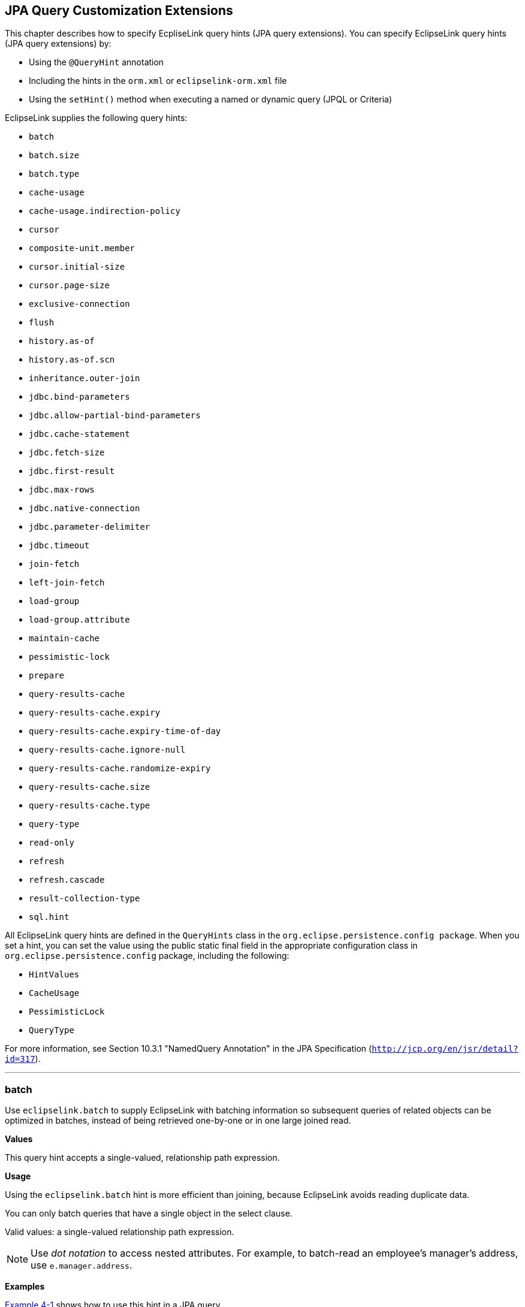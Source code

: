 ///////////////////////////////////////////////////////////////////////////////

    Copyright (c) 2022 Oracle and/or its affiliates. All rights reserved.

    This program and the accompanying materials are made available under the
    terms of the Eclipse Public License v. 2.0, which is available at
    http://www.eclipse.org/legal/epl-2.0.

    This Source Code may also be made available under the following Secondary
    Licenses when the conditions for such availability set forth in the
    Eclipse Public License v. 2.0 are satisfied: GNU General Public License,
    version 2 with the GNU Classpath Exception, which is available at
    https://www.gnu.org/software/classpath/license.html.

    SPDX-License-Identifier: EPL-2.0 OR GPL-2.0 WITH Classpath-exception-2.0

///////////////////////////////////////////////////////////////////////////////

:description: EclipseLink
:keywords: eclipselink, java, jpa, persistence, query, hint, customization

== JPA Query Customization Extensions

[[TLJPA54068]]

This chapter describes how to specify EcpliseLink query hints (JPA query
extensions). You can specify EclipseLink query hints (JPA query
extensions) by:

* Using the `@QueryHint` annotation
* Including the hints in the `orm.xml` or `eclipselink-orm.xml` file
* Using the `setHint()` method when executing a named or dynamic query
(JPQL or Criteria)

EclipseLink supplies the following query hints:

* `batch`
* `batch.size`
* `batch.type`
* `cache-usage`
* `cache-usage.indirection-policy`
* `cursor`
* `composite-unit.member`
* `cursor.initial-size`
* `cursor.page-size`
* `exclusive-connection`
* `flush`
* `history.as-of`
* `history.as-of.scn`
* `inheritance.outer-join`
* `jdbc.bind-parameters`
* `jdbc.allow-partial-bind-parameters`
* `jdbc.cache-statement`
* `jdbc.fetch-size`
* `jdbc.first-result`
* `jdbc.max-rows`
* `jdbc.native-connection`
* `jdbc.parameter-delimiter`
* `jdbc.timeout`
* `join-fetch`
* `left-join-fetch`
* `load-group`
* `load-group.attribute`
* `maintain-cache`
* `pessimistic-lock`
* `prepare`
* `query-results-cache`
* `query-results-cache.expiry`
* `query-results-cache.expiry-time-of-day`
* `query-results-cache.ignore-null`
* `query-results-cache.randomize-expiry`
* `query-results-cache.size`
* `query-results-cache.type`
* `query-type`
* `read-only`
* `refresh`
* `refresh.cascade`
* `result-collection-type`
* `sql.hint`

All EclipseLink query hints are defined in the `QueryHints` class in the
`org.eclipse.persistence.config package`. When you set a hint, you can
set the value using the public static final field in the appropriate
configuration class in `org.eclipse.persistence.config` package,
including the following:

* `HintValues`
* `CacheUsage`
* `PessimisticLock`
* `QueryType`

For more information, see Section 10.3.1 "NamedQuery Annotation" in the
JPA Specification (`http://jcp.org/en/jsr/detail?id=317`).

[[batch]][[TLJPA635]]

'''''

=== batch

Use `eclipselink.batch` to supply EclipseLink with batching information
so subsequent queries of related objects can be optimized in batches,
instead of being retrieved one-by-one or in one large joined read.

[[sthref534]]

*Values*

This query hint accepts a single-valued, relationship path expression.

[[sthref535]]

*Usage*

Using the `eclipselink.batch` hint is more efficient than joining,
because EclipseLink avoids reading duplicate data.

You can only batch queries that have a single object in the select
clause.

Valid values: a single-valued relationship path expression.

NOTE: Use _dot notation_ to access nested attributes. For example, to
batch-read an employee's manager's address, use `e.manager.address`.


[[sthref536]]

*Examples*

link:#CBHCBIJB[Example 4-1] shows how to use this hint in a JPA query.

[[CBHCBIJB]][[TLJPA636]]

*_Example 4-1 Using batch in a JPA Query_*

[source,oac_no_warn]
----
import org.eclipse.persistence.config.HintValues;
import org.eclipse.persistence.config.QueryHints;
query.setHint("eclipselink.batch", "e.address");
----

link:#CBHJEGBF[Example 4-2] shows how to use this hint with the
`@QueryHint` annotation.

[[CBHJEGBF]][[TLJPA637]]

*_Example 4-2 Using batch in a @QueryHint Annotation_*

[source,oac_no_warn]
----
import org.eclipse.persistence.config.HintValues;
import org.eclipse.persistence.config.QueryHints;
@QueryHint(name=QueryHints.BATCH, value="e.address");
----

[[sthref537]]

*See Also*

For more information, see:

* "EclipseLink" JPA Query Hints
`http://wiki.eclipse.org/EclipseLink/UserGuide/JPA/Basic_JPA_Development/Querying/Query_Hints`
* link:#fetch["join-fetch"]
* link:#BABHCJIH["batch.size"]
* link:#BABFGHAA["batch.type"]
* "Querying" in _Solutions Guide for EclispeLink_

[[BABHCJIH]][[TLJPA723]]

'''''

=== batch.size

Use `eclipselink.batch.size` to configure the batch size when using
`batch.type` set to `IN`.

[[sthref538]]

*Values*

link:#BABEJGHF[Table 4-1] describes this persistence property's values.

[[TLJPA724]][[sthref539]][[BABEJGHF]]

*_Table 4-1 Valid Values for batch.size_*

|============================================================
|*Value* |*Description*
|Size a|
The number of keys in each `IN` clause

Default: *256* or the query's `pageSize` (for cursor queries)

|============================================================

[[sthref540]]

*Examples*

link:#BABHIGJA[Example 4-3] shows how to use this hint in a JPA query.

[[BABHIGJA]][[TLJPA54028]]

*_Example 4-3 Using batch.size in a JPA Query_*

[source,oac_no_warn]
----
import org.eclipse.persistence.config.HintValues;
import org.eclipse.persistence.config.QueryHints;
query.setHint("eclipselink.BATCH_SIZE", "3");
----

link:#BABIHJJH[Example 4-4] shows how to use this hint with the
`@QueryHint` annotation.

[[BABIHJJH]][[TLJPA54029]]

*_Example 4-4 Using batch.size in a @QueryHint Annotation_*

[source,oac_no_warn]
----
import org.eclipse.persistence.config.HintValues;
import org.eclipse.persistence.config.QueryHints;
@QueryHint(name=QueryHints.BATCH_SIZE, value="3");
----

[[sthref541]]

*See Also*

For more information, see:

* link:#batch["batch"]

[[BABFGHAA]][[TLJPA727]]

'''''

=== batch.type

Use `eclipselink.batch.type` to specify the type of batch fetching the
query should use for any batch-fetched relationships.

[[sthref542]]

*Values*

link:#CBAEHJEE[Table 4-2] describes this query hint's values.

[[TLJPA728]][[sthref543]][[CBAEHJEE]]

*_Table 4-2 Valid Values for batch.type_*

|=======================================================================
|*Value* |*Description*
|`JOIN` |(Default) The original query's selection criteria is joined
with the batch query.

|`EXISTS` |Uses an SQL `EXISTS` and a sub-select in the batch query
instead of a join.

|`IN` |Uses an SQL `IN` clause in the batch query passing in the source
object IDs.
|=======================================================================

[[sthref544]]

*Examples*

link:#BABGBHFC[Example 4-5] shows how to use this hint in a JPA query.

[[BABGBHFC]][[TLJPA54030]]

*_Example 4-5 Using batch.type in a JPA Query_*

[source,oac_no_warn]
----
import org.eclipse.persistence.config.HintValues;
import org.eclipse.persistence.config.QueryHints;
query.setHint("eclipselink.BATCH_TYPE", "EXISTS");
----

link:#BABFGECF[Example 4-6] shows how to use this hint with the
`@QueryHint` annotation.

[[BABFGECF]][[TLJPA54031]]

*_Example 4-6 Using batch.type in a @QueryHint Annotation_*

[source,oac_no_warn]
----
import org.eclipse.persistence.config.HintValues;
import org.eclipse.persistence.config.QueryHints;
@QueryHint(name=QueryHints.BATCH_TYPE, value="EXISTS");
----

[[sthref545]]

*See Also*

For more information, see:

* link:#batch["batch"]
* xref:{relativedir}/annotations_ref.adoc#CHDCCIDA["@BatchFetch"]

[[cacheusage]][[TLJPA638]]

'''''

=== cache-usage

Use `eclipselink.cache-usage` to specify how the query should interact
with the EclipseLink cache.

[[sthref546]]

*Values*

link:#BABEIJAE[Table 4-3] describes this query hint's valid values.

[[TLJPA639]][[sthref547]][[BABEIJAE]]

*_Table 4-3 Valid Values for org.eclipse.persistence.config.CacheUsage_*

|=======================================================================
|*Value* |*Description*
|`DoNotCheckCache` |Always go to the database.

|`CheckCacheByExactPrimaryKey` |If a read-object query contains an
expression where the primary key is the only comparison, you can obtain
a cache hit if you process the expression against the object in memory

|`CheckCacheByPrimaryKey` |If a read-object query contains an expression
that compares at least the primary key, you can obtain a cache hit if
you process the expression against the objects in memory.

|`CheckCacheThenDatabase` |You can configure any read-object query to
check the cache completely before you resort to accessing the database.

|`CheckCacheOnly` |You can configure any read-all query to check only
the parent session cache (shared cache) and return the result from it
without accessing the database.

|`ConformResultsInUnitOfWork` |You can configure any read-object or
read-all query within the context of a unit of work to conform the
results with the changes to the object made within that unit of work.
This includes new objects, deleted objects and changed objects.

|`UseEntityDefault` a|
(Default) Use the cache configuration as specified by the EclipseLink
descriptor API for this entity.

*Note*: The entity default value is to not check the cache
(`DoNotCheckCache`). The query will access the database and synchronize
with the cache. Unless refresh has been set on the query, the cached
objects will be returned without being refreshed from the database.
EclipseLink does not support the cache usage for native queries or
queries that have complex result sets such as returning data or multiple
objects.

|=======================================================================

[[sthref548]]

*Usage*

EclipseLink JPA uses a shared cache assessed across the entire
persistence unit. After completing an operation in a particular
persistence context, EclipseLink merges the results into the shared
cache, so that other persistence contexts can use the results
_regardless of whether the entity manager and persistence context are
created in Java SE or Jakarta EE_.

Any entity persisted or removed using the entity manager will always
consistently maintained with the cache.

[[sthref549]]

*Examples*

link:#BABCBJAH[Example 4-7] shows how to use this hint in a JPA query.

[[BABCBJAH]][[TLJPA640]]

*_Example 4-7 Using cache-usage in a JPA Query_*

[source,oac_no_warn]
----
import org.eclipse.persistence.config.CacheUsage;
import org.eclipse.persistence.config.QueryHints;
query.setHint(QueryHints.CACHE_USAGE, CacheUsage.CheckCacheOnly);
----

link:#BABBFCGD[Example 4-8] shows how to use this hint with the
`@QueryHint` annotation.

[[BABBFCGD]][[TLJPA641]]

*_Example 4-8 Using cache-usage in a @QueryHint Annotation_*

[source,oac_no_warn]
----
import org.eclipse.persistence.config.CacheUsage;
import org.eclipse.persistence.config.TargetDatabase;
@QueryHint(name=QueryHints.CACHE_USAGE, value=CacheUsage.CheckCacheOnly);
----

[[sthref550]]

*See Also*

For more information, see:

* "EclipseLink Caches" in _Understanding EclipseLink_
* "Querying" in _Solutions Guide for EclispeLink_
* "Enhancing Performance" in _Solutions Guide for EclispeLink_
* link:#BABDBIDI["cache-usage.indirection-policy"]

[[BABDBIDI]][[TLJPA731]]

'''''

=== cache-usage.indirection-policy

Use `eclipselink.cache-usage.indirection-policy` (with
link:#cacheusage[cache-usage]) to configure in-memory querying and
conforming's treatment of uninstantiated indirection/lazy relationships.

[[sthref551]]

*Values*

link:#CBAHAACF[Table 4-4] describes this query hint's values.

[[TLJPA732]][[sthref552]][[CBAHAACF]]

*_Table 4-4 Valid Values for cache-usage.indirection-policy_*

|=======================================================================
|*Value* |*Description*
|`Conform` |If conforming encounters an uninstantiated indirection/lazy
object, it is assumed to conform.

|`Exception` |(Default) If conforming encounters an uninstantiated
indirection/lazy object an exception is thrown.

|`NotConform` |If conforming encounters an uninstantiated
indirection/lazy object it is assumed to not conform.

|`Trigger` |If conforming encounters an uninstantiated indirection/lazy
object it is triggered.
|=======================================================================

[[sthref553]]

*Usage*

This hint applies only when the query traverses a `join` across a lazy
relationship.

[[sthref554]]

*Examples*

link:#CHDGHCAF[Example 4-9] shows how to use this hint in a JPA query.

[[CHDGHCAF]][[TLJPA733]]

*_Example 4-9 Using cache-usage.indirection-policy in a JPA Query_*

[source,oac_no_warn]
----
query.setHint(QueryHints.INDIRECTION_POLICY, CacheUsageIndirectionPolicy.Trigger); 
----

link:#CHDEFCID[Example 4-10] shows how to use this hint with the
`@QueryHint` annotation.

[[CHDEFCID]][[TLJPA734]]

*_Example 4-10 Using cache-usage.indirection-policy in a @QueryHint
Annotation_*

[source,oac_no_warn]
----
@QueryHint(name=QueryHints.INDIRECTION_POLICY, value=CacheUsageIndirectionPolicy.Trigger) 
----

[[sthref555]]

*See Also*

For more information, see:

* "EclipseLink" JPA Query Hints
`http://wiki.eclipse.org/EclipseLink/UserGuide/JPA/Basic_JPA_Development/Querying/Query_Hints`
* "EclipseLink Caches" in _Understanding EclipseLink_
* "Querying" in _Solutions Guide for EclispeLink_
* link:#cacheusage["cache-usage"]

[[BABBGFJA]][[TLJPA735]]

'''''

=== cursor

Use `eclipselink.cursor` to configure the query to return a
`CursoredStream`.

[[sthref556]]

*Values*

link:#BABDGGBI[Table 4-5] describes this persistence property's values.

[[TLJPA736]][[sthref557]][[BABDGGBI]]

*_Table 4-5 Valid Values for cursor_*

|======================
|*Value* |*Description*
|`true` | +
|`false` |(Default)
|======================

[[sthref558]]

*Usage*

A _Cursor_ is a stream of the JDBC `ResultSet`. Cursors are useful for
large results sets, or when you only need the few results of a query.

A cursor implements `Enumeration`, when the each `next()` will fetch the
next from the JDBC `ResultSet`, and builds the resulting Object or
value. A Cursor requires, and will keep, a live JDBC connection. You
must use `close()` to free the Cursor's resources.

You can access a Cursor from a JPA Query through `getSingleResult()`, or
from `JpaQuery` using `getResultCursor()`.

TIP: You can use `MAX_ROWS` and `FIRST_RESULT` instead of a Cursor to obtain
a page of results.

[[sthref559]]

*Examples*

link:#BABHFHEG[Example 4-11] shows how to use this hint in a JPA query.

[[BABHFHEG]][[TLJPA54032]]

*_Example 4-11 Using cursor in a JPA Query_*

[source,oac_no_warn]
----
import org.eclipse.persistence.config.HintValues;
import org.eclipse.persistence.config.QueryHints;
query.setHint("eclipselink.cursor", "TRUE");
----

link:#BABFADCA[Example 4-12] shows how to use this hint with the
`@QueryHint` annotation.

[[BABFADCA]][[TLJPA54033]]

*_Example 4-12 Using cursor in a @QueryHint Annotation_*

[source,oac_no_warn]
----
import org.eclipse.persistence.config.HintValues;
import org.eclipse.persistence.config.QueryHints;
@QueryHint(name=QueryHints.CURSOR, value="TRUE");
----

[[sthref560]]

*See Also*

For more information, see:

* link:#CHDJJCHG["cursor.initial-size"]
* link:#CACIGJGE["cursor.page-size"]

[[CHDDFIDC]][[TLJPA54134]]

'''''

=== composite-unit.member

The ecliplselink.composite-unit.member query hint specifies the name of
the composite member persistence unit on which you want to execute the
query. You must use it on a native query executed on a composite
persistence unit.

[[sthref561]]

*Values*

link:#CHDIAHAB[Table 4-6] describes this persistence property's values.

[[TLJPA54135]][[sthref562]][[CHDIAHAB]]

*_Table 4-6 Valid Values for composite-unit.member_*

|==================================================
|*Value* |*Description*
|value |The name of the composite persistence unit.
|==================================================

[[sthref563]]

*Examples*

link:#CHDEJEAE[Example 4-13] shows how to use this hint in a JPA query.

[[CHDEJEAE]][[TLJPA54136]]

*_Example 4-13 Using composite-unit.member in a JPA query_*

[source,oac_no_warn]
----
import org.eclipse.persistence.config.QueryHints;
query.setHint("eclipselink.composite-unit.member", "mypersistentunit");
----

link:#CHDDJEAA[Example 4-14] shows how to use this hint with the
`@QueryHint` annotation.

[[CHDDJEAA]][[TLJPA54137]]

*_Example 4-14 Using composite-unit.member in an @QueryHint annotation_*

[source,oac_no_warn]
----
import org.eclipse.persistence.config.QueryHints;
@QueryHint(name=QueryHints.COMPOSITE_UNIT_MEMBER, 
value="mypersistentunit");
----

[[CHDJJCHG]][[TLJPA739]]

'''''

=== cursor.initial-size

Use `eclipselink.cursor.initial-size` to configure the query to return a
CursoredStream with the specified initial size.

[[sthref564]]

*Values*

link:#CHDBDJEA[Table 4-7] describes this query hint's values.

[[TLJPA740]][[sthref565]][[CHDBDJEA]]

*_Table 4-7 Valid Values for cursor.initial-size_*

|=======================================================================
|*Value* |*Description*
|`Integer` or `Strings` that can be parsed to `int` values |The initial
number of objects that are prebuilt for the stream before a `next()` is
called
|=======================================================================

[[sthref566]]

*Examples*

link:#CHDIIBJH[Example 4-15] shows how to use this hint in a JPA query.

[[CHDIIBJH]][[TLJPA741]]

*_Example 4-15 Using cursor.initial-size in a JPA Query_*

[source,oac_no_warn]
----
import org.eclipse.persistence.config.HintValues;
import org.eclipse.persistence.config.QueryHints;
query.setHint("eclipselink.cursor_initial_size", "10");
----

link:#CHDIHGDI[Example 4-16] shows how to use this hint with the
`@QueryHint` annotation.

[[CHDIHGDI]][[TLJPA742]]

*_Example 4-16 Using cursor.initial-size in a @QueryHint Annotation_*

[source,oac_no_warn]
----
import org.eclipse.persistence.config.HintValues;
import org.eclipse.persistence.config.QueryHints;
@QueryHint(name=QueryHints.CURSOR_INITIAL_SIZE, value="10");
----

[[sthref567]]

*See Also*

For more information, see:

* link:#BABBGFJA["cursor"]

[[CACIGJGE]][[TLJPA54069]]

'''''

=== cursor.page-size

Use `eclipselink.cursor.page-size` to configure the query to return a
`CursoredStream` with the specified page size.

[[sthref568]]

*Values*

link:#BABEBBJJ[Table 4-8] describes this query hint's values.

[[TLJPA54070]][[sthref569]][[BABEBBJJ]]

*_Table 4-8 Valid Values for cursor.page-size_*

|=======================================================================
|*Value* |*Description*
|`Integer` or `Strings` that can be parsed to `int` values |The number
of objects that are fetched from the stream on a `next()` call, if the
buffer of objects is empty
|=======================================================================

[[sthref570]]

*Examples*

link:#CHDIAFBG[Example 4-17] shows how to use this hint in a JPA query.

[[CHDIAFBG]][[TLJPA54071]]

*_Example 4-17 Using cursor.page-size in a JPA Query_*

[source,oac_no_warn]
----
import org.eclipse.persistence.config.HintValues;
import org.eclipse.persistence.config.QueryHints;
query.setHint("eclipselink.CURSOR_PAGE_SIZE", "10");
----

link:#CHDIACBG[Example 4-18] shows how to use this hint with the
`@QueryHint` annotation.

[[CHDIACBG]][[TLJPA54072]]

*_Example 4-18 Using cursor.page-size in a @QueryHint Annotation_*

[source,oac_no_warn]
----
import org.eclipse.persistence.config.HintValues;
import org.eclipse.persistence.config.QueryHints;
@QueryHint(name=QueryHints.CURSOR_PAGE_SIZE, value="10");
----

[[sthref571]]

*See Also*

For more information, see:

* link:#BABBGFJA["cursor"]

[[BABJFGGC]][[TLJPA747]]

'''''

=== exclusive-connection

Use `eclipselink.exclusive-connection` to specify if the query should
use the exclusive (transactional/write) connection.

[[sthref572]]

*Values*

link:#BABGGEAH[Table 4-9] describes this query hint's values.

[[TLJPA748]][[sthref573]][[BABGGEAH]]

*_Table 4-9 Valid Values for exclusive-connection_*

|=============================================================
|*Value* |*Description*
|true |The query is executed through the exclusive connection.
|false |
|=============================================================

[[sthref574]]

*Usage*

This is valid only when an `EXCLUSIVE_CONNECTION_MODE` property has been
set for the persistence unit (such as VPD). If a
`jdbc.exclusive-connection.mode` has been configured, use this query
hint to ensure that the query is executed through the exclusive
connection.

This may be required in certain cases, such as when database security
prevents a query joining to a secure table from returning the correct
results, when executed through the shared connection.

[[sthref575]]

*Examples*

link:#CHDHHEGA[Example 4-19] shows how to use this hint in a JPA query.

[[CHDHHEGA]][[TLJPA749]]

*_Example 4-19 Using exclusive-connection in a JPA Query_*

[source,oac_no_warn]
----
import org.eclipse.persistence.config.HintValues;
import org.eclipse.persistence.config.QueryHints;
query.setHint("eclipselink.EXCLUSIVE_CONNECTION", "TRUE");
----

link:#CHDIGEII[Example 4-20] shows how to use this hint with the
`@QueryHint` annotation.

[[CHDIGEII]][[TLJPA750]]

*_Example 4-20 Using exclusive-connection in a @QueryHint Annotation_*

[source,oac_no_warn]
----
import org.eclipse.persistence.config.HintValues;
import org.eclipse.persistence.config.QueryHints;
@QueryHint(name=QueryHints.EXCLUSIVE_CONNECTION, value="TRUE");
----

[[sthref576]]

*See Also*

For more information, see:

* xref:{relativedir}/persistenceproperties_ref.adoc#CACBICGG2["jdbc.exclusive-connection.mode"]

[[CBHFHGEB]][[TLJPA751]]

'''''

=== flush

Use `eclipselink.flush` to specify if the query should flush the
persistence context before executing.

[[sthref577]]

*Values*

link:#CBAGCCIH[Table 4-10] describes this query hint's values.

[[TLJPA752]][[sthref578]][[CBAGCCIH]]

*_Table 4-10 Valid Values for flush_*

|=======================================================================
|*Value* |*Description*
|`true` |The query triggers a flush of the persistence context before
execution

|`false` |(Default)
|=======================================================================

[[sthref579]]

*Usage*

If the query may access objects that have been changed in the
persistence context, you must trigger a flush in order for the query to
see the changes. If the query does not require seeing the changes, you
should avoid the flush in order to improve performance.

You can also configure the flush-mode as a persistence unit property.
See xref:{relativedir}/persistenceproperties_ref.adoc#CDEJGBEI["flush-clear.cache"] for
more information.

You can also use conforming to query changes without requiring a flush.
See link:#cacheusage["cache-usage"] for more information.

[[sthref580]]

*Examples*

link:#CHDGGHHG[Example 4-21] shows how to use this hint in a JPA query.

[[CHDGGHHG]][[TLJPA753]]

*_Example 4-21 Using flush in a JPA Query_*

[source,oac_no_warn]
----
import org.eclipse.persistence.config.HintValues;
import org.eclipse.persistence.config.QueryHints;
query.setHint("eclipselink.FLUSH", "TRUE");
----

link:#CHDHDACD[Example 4-22] shows how to use this hint with the
`@QueryHint` annotation.

[[CHDHDACD]][[TLJPA754]]

*_Example 4-22 Using flush in a @QueryHint Annotation_*

[source,oac_no_warn]
----
import org.eclipse.persistence.config.HintValues;
import org.eclipse.persistence.config.QueryHints;
@QueryHint(name=QueryHints.FLUSH, value="TRUE");
----

[[sthref581]]

*See Also*

For more information, see:

* xref:{relativedir}/persistenceproperties_ref.adoc#BABDHEEB["persistence-context.flush-mode"]
* xref:{relativedir}/persistenceproperties_ref.adoc#CDEJGBEI["flush-clear.cache"]
* "EclipseLink" JPA Query Hints
`http://wiki.eclipse.org/EclipseLink/UserGuide/JPA/Basic_JPA_Development/Querying/Query_Hints`
* "EclipseLink Caches" in _Understanding EclipseLink_
* "Querying" in _Solutions Guide for EclispeLink_
* link:#BABDBIDI["cache-usage.indirection-policy"]
* link:#cacheusage["cache-usage"]

[[CACDJCBE]][[TLJPA755]]

'''''

=== history.as-of

Configures the query to query the state of the object as-of a point in
time.

[[sthref582]]

*Values*

link:#CACFHAJC[Table 4-11] describes this query hint's values.

[[TLJPA756]][[sthref583]][[CACFHAJC]]

*_Table 4-11 Valid Values for history.as-of_*

|==========================================================
|*Value* |*Description*
|Timestamp |Timestamp, in the form: `YYYY/MM/DD HH:MM:SS.n`
|==========================================================

[[sthref584]]

*Usage*

Both the query execution and result will conform to the database as it
existed based on the database SCN.

NOTE: This query hint requires a class with historical support or when using
Oracle Flashback.


[[sthref585]]

*Examples*

link:#CHDGCFEI[Example 4-23] shows how to use this hint in a JPA query.

[[CHDGCFEI]][[TLJPA757]]

*_Example 4-23 Using history.as-of in a JPA Query_*

[source,oac_no_warn]
----
import org.eclipse.persistence.config.HintValues;
import org.eclipse.persistence.config.QueryHints;
query.setHint("eclipselink.AS_OF", "2012/10/15 11:21:18.2");
----

link:#CHDIEAIC[Example 4-24] shows how to use this hint with the
`@QueryHint` annotation.

[[CHDIEAIC]][[TLJPA758]]

*_Example 4-24 Using history.as-of in @QueryHint Annotation_*

[source,oac_no_warn]
----
import org.eclipse.persistence.config.HintValues;
import org.eclipse.persistence.config.QueryHints;
@QueryHint(name=QueryHints.AS_OF, value="2012/10/15 11:21:18.2");
----

[[sthref586]]

*See Also*

For more information, see:

* link:#BDCBGEJG["history.as-of.scn"]
* "Using Oracle Flashback Technology" in _Oracle Database Advanced
Application Developer's Guide_

[[BDCBGEJG]][[TLJPA759]]

'''''

=== history.as-of.scn

Use `eclipselink.history.as-of.scn` to configure the query to query the
state of the object as-of a database SCN (System Change Number).

[[sthref587]]

*Values*

link:#CBACAFGG[Table 4-12] describes this query hint's values.

[[TLJPA760]][[sthref588]][[CBACAFGG]]

*_Table 4-12 Valid Values for history.as-of.scn_*

|========================
|*Value* |*Description*
|value |Integer SCN value
|========================

[[sthref589]]

*Usage*

NOTE: This query hint requires Oracle Flashback support.

[[sthref590]]

*Examples*

link:#CHDGAJAB[Example 4-25] shows how to use this hint in a JPA query.

[[CHDGAJAB]][[TLJPA761]]

*_Example 4-25 Using history.as-of.scn in a JPA Query_*

[source,oac_no_warn]
----
import org.eclipse.persistence.config.HintValues;
import org.eclipse.persistence.config.QueryHints;
query.setHint("eclipselink.AS_OF_SCN", "3");
----

link:#CHDIHCFG[Example 4-26] shows how to use this hint with the
`@QueryHint` annotation.

[[CHDIHCFG]][[TLJPA762]]

*_Example 4-26 Using history.as-of.scn in @QueryHint Annotation_*

[source,oac_no_warn]
----
import org.eclipse.persistence.config.HintValues;
import org.eclipse.persistence.config.QueryHints;
@QueryHint(name=QueryHints.AS_OF_SCN, value="3");
----

[[sthref591]]

*See Also*

For more information, see:

* link:#CACDJCBE["history.as-of"]
* "Using Oracle Flashback Technology" in _Oracle Database Advanced
Application Developer's Guide_

[[BABEDHJB]][[TLJPA763]]

'''''

=== inheritance.outer-join

Use `eclipselink.inheritance.outer-join` to configure the query to use
an outer-join for all subclasses.

[[sthref592]]

*Values*

link:#CBAGHABJ[Table 4-13] describes this query hint's values.

[[TLJPA764]][[sthref593]][[CBAGHABJ]]

*_Table 4-13 Valid Values for inheritance.outer-join_*

|=======================================================================
|*Value* |*Description*
|`true` |Use outer-join.

|`false` |(Default) Do not use outer-join; execute a separate query for
each subclass.
|=======================================================================

[[sthref594]]

*Usage*

This query hint can be used queries to root or branch inherited classes.

You can also configure this behavior by using a `DescriptorCustomizer`
(see
xref:{relativedir}/persistenceproperties_ref.adoc#CCHIEAIA["descriptor.customizer"]).

NOTE: This is required for correct ordering, `firstResult`, `maxResult`, and
cursors.


[[sthref595]]

*Examples*

link:#CHDICAFC[Example 4-27] shows how to use this hint in a JPA query.

[[CHDICAFC]][[TLJPA765]]

*_Example 4-27 Using inheritance.outer-join in a JPA Query_*

[source,oac_no_warn]
----
import org.eclipse.persistence.config.HintValues;
import org.eclipse.persistence.config.QueryHints;
query.setHint("eclipselink.INHERITANCE_OUTER_JOIN", "TRUE");
----

link:#CHDIFIJJ[Example 4-28] shows how to use this hint with the
`@QueryHint` annotation.

[[CHDIFIJJ]][[TLJPA54034]]

*_Example 4-28 Using inheritance.outer-join in a @QueryHint Annotation_*

[source,oac_no_warn]
----
import org.eclipse.persistence.config.HintValues;
import org.eclipse.persistence.config.QueryHints;
@QueryHint(name=QueryHints.INHERITANCE_OUTER_JOIN, value="TRUE");
----

[[sthref596]]

*See Also*

For more information, see:

* "Inheritance" in _Understanding EclipseLink_
* "Enhancing Performance" in _Solutions Guide for EclispeLink_

[[bindparameters]][[TLJPA642]]

'''''

=== jdbc.bind-parameters

Use `eclipselink.jdbc.bind-parameters` to specify if the query uses
parameter binding (parameterized SQL).

[[sthref597]]

*Values*

link:#BABHJFEJ[Table 4-14] describes this query hint's valid values.

[[TLJPA643]][[sthref598]][[BABHJFEJ]]

*_Table 4-14 Valid Values for
org.eclipse.persistence.config.HintValues_*

|=======================================================================
|*Value* |*Description*
|`TRUE` |Bind all parameters.

|`FALSE` |Do not bind all parameters.

|`PERSISTENCE_UNIT_DEFAULT` |(Default) Use the parameter binding setting
made in your EclipseLink session's database login, which is true by
default.
|=======================================================================

[[sthref599]]

*Usage*

By default, EclipseLink enables parameter binding and statement caching.
This causes EclipseLink to use a prepared statement, binding all SQL
parameters and caching the prepared statement. When you re-execute this
query, you avoid the SQL preparation, which improves performance.

You can also configure parameter binding for the persistence unit in the
`persistence.xml` file (when used in a Java SE environment).

[[sthref600]]

*Examples*

link:#BABGDCJA[Example 4-29] shows how to use this hint in a JPA query.

[[BABGDCJA]][[TLJPA644]]

*_Example 4-29 Using bind-parameters in a JPA Query_*

[source,oac_no_warn]
----
import org.eclipse.persistence.config.HintValues;
import org.eclipse.persistence.config.QueryHints;
query.setHint(QueryHints.BIND_PARAMETERS, HintValues.TRUE);
----

link:#BABIHAEJ[Example 4-30] shows how to use this hint with the
`@QueryHint` annotation.

[[BABIHAEJ]][[TLJPA645]]

*_Example 4-30 Using bind-parameters in a @QueryHint Annotation_*

[source,oac_no_warn]
----
import org.eclipse.persistence.config.HintValues;
import org.eclipse.persistence.config.TargetDatabase;
@QueryHint(name=QueryHints.BIND_PARAMETERS, value=HintValues.TRUE);
----

link:#BABFBBJD[Example 4-31] shows how to configure parameter binding in
the persistence unit `persistence.xml` file.

[[BABFBBJD]][[TLJPA646]]

*_Example 4-31 Specifying Parameter Binding Persistence Unit Property_*

[source,oac_no_warn]
----
<property name="eclipselink.jdbc.bind-parameters" value="false"/>
----

Or byimporting a `property` map:

[source,oac_no_warn]
----
import org.eclipse.persistence.config.PersistenceUnitProperties;
propertiesMap.put(PersistenceUnitProperties.JDBC_BIND_PARAMETERS, "true");
----

[[sthref601]]

*See Also*

For more information, see:

* xref:{relativedir}/persistenceproperties_ref.adoc#CHDHAFAA["jdbc.cache-statements"]
* xref:{relativedir}/persistenceproperties_ref.adoc#CIHJADHF["jdbc.batch-writing.size"]
* "Parameterized SQL and Statement Caching" in _Solutions Guide for
EclispeLink_

[[allowpartialbindparameters]][[TLJPA831]]

'''''

=== jdbc.allow-partial-bind-parameters

Use `eclipselink.jdbc.allow-partial-bind-parameters` to specify if
parameter binding decisions apply to individual expressions or the whole
query.

*Values*

link:#BABHJFEK[Table 4-83] describes this persistence property's values.

[[TLJPA832]][[sthref833]][[BABHJFEK]]

*_Table 4-83 Valid Values for jdbc.allow-partial-bind-parameters_*

|=======================================================================
|*Value* |*Description*
|`TRUE` |EclipseLink binds parameters per SQL function/expression.

|`FALSE` |(Default) EclipseLink either binds all parameters or no
parameters; depending on database support.
|=======================================================================

[[sthref834]]

*Usage*

EclipseLink determines binding behavior based on the database's support
for binding. If the database does not support binding, for a specific
expression, EclipseLink will disable parameter binding for the whole
query. Setting this property to 'true' will allow EclipseLink to bind
per expression, instead of per query.

[[sthref835]]

*Examples*

link:#BABFBBJK[Example 4-83] shows how to configure parameter binding in
the persistence unit `persistence.xml` file.

[[BABFBBJK]][[TLJPA836]]

*_Example 4-83 Specifying Allow Partial Parameter Binding Persistence
Unit Property_*

[source,oac_no_warn]
----
<property name="eclipselink.jdbc.allow-partial-bind-parameters" value="true"/>
----

Or byimporting a `property` map:

[source,oac_no_warn]
----
import org.eclipse.persistence.config.PersistenceUnitProperties;
propertiesMap.put(PersistenceUnitProperties.JDBC_ALLOW_PARTIAL_PARAMETERS, "true");
----

[[sthref837]]

*See Also*

For more information, see:

* link:#bindparameters["jdbc.bind-parameters"]
* xref:{relativedir}/persistenceproperties_ref.adoc#CIHJADHF["jdbc.batch-writing.size"]
* "Parameterized SQL and Statement Caching" in _Solutions Guide for
EclispeLink_

[[BABCHAFD]][[TLJPA766]]

'''''

=== jdbc.cache-statement

Specify if the query caches its JDBC statement.

[[sthref602]]

*Values*

link:#CHDIBGGB[Table 4-15] describes this query hint's values.

[[TLJPA767]][[sthref603]][[CHDIBGGB]]

*_Table 4-15 Valid Values for jdbc.cache-statement_*

|================================================
|*Value* |*Description*
|`true` |The query will cache its JDBC statement.
|`false` |(Default)
|================================================

[[sthref604]]

*Usage*

This allows queries to use parameterized SQL with statement caching. It
also allows a specific query to not cache its statement, if statement
caching is enable for the persistence unit.

TIP: Normally, you should set statement caching for the entire persistence
unit (see
xref:{relativedir}/persistenceproperties_ref.adoc#CHDHAFAA["jdbc.cache-statements"])
instead of each query.

When using a `DataSource`, you must set statement caching in the
`DataSource` configuration.

[[sthref605]]

*Examples*

link:#CHDIAHFI[Example 4-32] shows how to use this hint in a JPA query.

[[CHDIAHFI]][[TLJPA54035]]

*_Example 4-32 Using jdbc.cache-statement in a JPA Query_*

[source,oac_no_warn]
----
import org.eclipse.persistence.config.HintValues;
import org.eclipse.persistence.config.QueryHints;
query.setHint("eclipselink.CACHE_STATEMENT", "TRUE");
----

link:#CHDHEDDG[Example 4-33] shows how to use this hint in the
`@QueryHint` annotation.

[[CHDHEDDG]][[TLJPA54036]]

*_Example 4-33 Using jdbc.cache-statement in a @QueryHint Annotation_*

[source,oac_no_warn]
----
import org.eclipse.persistence.config.HintValues;
import org.eclipse.persistence.config.QueryHints;
@QueryHint(name=QueryHints.CACHE_STATEMENT, value="TRUE");
----

[[sthref606]]

* +
See Also*

For more information, see:

* xref:{relativedir}/persistenceproperties_ref.adoc#CHDHAFAA["jdbc.cache-statements"]
* "Enhancing Performance" in _Solutions Guide for EclispeLink_

[[fetchsize]][[TLJPA647]]

'''''

=== jdbc.fetch-size

Use `eclipselink.jdbc.fetch-size` to specify the number of rows to be
fetched from the database when additional rows are needed.

NOTE: This property requires JDBC driver support.

[[sthref607]]

*Values*

link:#CHDHHCFG[Table 4-16] describes this query hint's valid values.

[[TLJPA648]][[sthref608]][[CHDHHCFG]]

*_Table 4-16 Valid Values for eclipselink.jdbc.fetch-size_*

|============================================================
|*Value* |*Description*
|from `0` to `Integer.MAX_VALUE` a|
(Default = `0`) As a `String`, depending on your JDBC driver.

If 0, the JDBC driver default will be used.

|============================================================

[[sthref609]]

*Usage*

For queries that return a large number of objects, you can configure the
row fetch size used in the query to improve performance by reducing the
number database hits required to satisfy the selection criteria.

By default, most JDBC drivers use a fetch size of 10. , so if you are
reading 1000 objects, increasing the fetch size to 256 can significantly
reduce the time required to fetch the query's results. The optimal fetch
size is not always obvious. Usually, a fetch size of one half or one
quarter of the total expected result size is optimal.

If you are unsure of the result set size, incorrectly setting a fetch
size too large or too small can decrease performance.

[[sthref610]]

*Examples*

link:#CHDBEBDE[Example 4-34] shows how to use this hint in a JPA query.

[[CHDBEBDE]][[TLJPA649]]

*_Example 4-34 Using jdbc.fetch-size in a JPA Query_*

[source,oac_no_warn]
----
import org.eclipse.persistence.config.HintValues;
import org.eclipse.persistence.config.QueryHints;
query.setHint("eclipselink.JDBC_FETCH_SIZE", "100");
----

link:#CHDHFAHJ[Example 4-35] shows how to use this hint with the
`@QueryHint` annotation.

[[CHDHFAHJ]][[TLJPA650]]

*_Example 4-35 Using jdbc.fetch-size in a @QueryHint Annotation_*

[source,oac_no_warn]
----
import org.eclipse.persistence.config.HintValues;
import org.eclipse.persistence.config.QueryHints;
@QueryHint(name=QueryHints.JDBC_FETCH_SIZE, value="100");
----

[[sthref611]]

*See Also*

For more information, see:

* "EclipseLink" JPA Query Hints
`http://wiki.eclipse.org/EclipseLink/UserGuide/JPA/Basic_JPA_Development/Querying/Query_Hints`
* "Querying" and "Enhancing Performance" in _Solutions Guide for
EclispeLink_
* "EclipseLink Caches" in _Understanding EclipseLink_

[[BHAGGAIA]][[TLJPA770]]

'''''

=== jdbc.first-result

Use `eclipselink.jdbc.first-result` to specify if the query should skip
the specified number of rows in the result.

[[sthref612]]

*Values*

link:#BHAGFHHH[Table 4-17] describes this query hint's values.

[[TLJPA771]][[sthref613]][[BHAGFHHH]]

*_Table 4-17 Valid Values for jdbc.first-result_*

|================================================================
|*Value* |*Description*
|Integer a|
`Integer` or `String` value that can be parsed to an `int` value.

The position of the first result to retrieve.

|================================================================

[[sthref614]]

*Usage*

This query hint is similar to JPA Query `setFirstResults()`, but can be
set in metadata for `NamedQuerys`.

[[sthref615]]

*Examples*

link:#CHDIFCDA[Example 4-36] shows how to use this hint in a JPA query.

[[CHDIFCDA]][[TLJPA772]]

*_Example 4-36 Using jdbc.first-result in a JPA Query_*

[source,oac_no_warn]
----
import org.eclipse.persistence.config.HintValues;
import org.eclipse.persistence.config.QueryHints;
query.setHint("eclipselink.JDBC_FIRST_RESULT", "10");
----

[[sthref616]]

*See Also*

For more information, see:

* "Query Concepts" in _Understanding EclipseLink_

[[maxrows]][[TLJPA651]]

'''''

=== jdbc.max-rows

Use `eclipselink.jdbc.max-rows` to specify the maximum number of rows to
be returned. If the query returns more rows than specified, the trailing
rows will not be returned.

[[sthref617]]

*Values*

link:#BACJCJHA[Table 4-18] describes this query hint's valid values.

[[TLJPA652]][[sthref618]][[BACJCJHA]]

*_Table 4-18 Valid Values for eclipselink.jdbc.max-rows_*

|=======================================================================
|*Value* |*Description*
|`Int` or `String` (that can be parsed to `Int` values) |Configures the
JDBC maximum number of rows.
|=======================================================================

[[sthref619]]

*Usage*

This hint is similar to JPQL `setMaxResults()`, but can be specified
within the metadata for `NamedQueries`.

[[sthref620]]

*Examples*

link:#BACJHHJB[Example 4-37] shows how to use this hint in a JPA query.

[[BACJHHJB]][[TLJPA653]]

*_Example 4-37 Using jdbc.max-rows in a JPA Query_*

[source,oac_no_warn]
----
import org.eclipse.persistence.config.HintValues;
import org.eclipse.persistence.config.QueryHints;
query.setHint("eclipselink.JDBC_MAX_ROWS", "100");
----

link:#BACEDDBB[Example 4-38] shows how to use this hint with the
`@QueryHint` annotation.

[[BACEDDBB]][[TLJPA654]]

*_Example 4-38 Using jdbc.max-rows in a @QueryHint Annotation_*

[source,oac_no_warn]
----
import org.eclipse.persistence.config.HintValues;
import org.eclipse.persistence.config.QueryHints;
@QueryHint(name=QueryHints.JDBC_MAX_ROWS, value="100");
----

[[sthref621]]

*See Also*

For more information, see:

* EclipseLink Pagination Example
http://wiki.eclipse.org/EclipseLink/Examples/JPA/Pagination
* "Query Concepts" in _Understanding EclipseLink_

[[CACCHBBG]][[TLJPA773]]

'''''

=== jdbc.native-connection

Use `eclipselink.jdbc.native-connection` to specify if the query
requires a native JDBC connection.

[[sthref622]]

*Values*

link:#CBAFCGCJ[Table 4-19] describes this persistence property's values.

[[TLJPA774]][[sthref623]][[CBAFCGCJ]]

*_Table 4-19 Valid Values for jdbc.native-connection_*

|====================================================
|*Value* |*Description*
|`true` |Require native connection.
|`false` |(Default) Do not require native connection.
|====================================================

[[sthref624]]

*Usage*

This may be required for some queries on some server platforms that have
`DataSource` implementations that wrap the JDBC connection in their own
proxy. If the query requires custom JDBC access, it may require a native
connection.

A `ServerPlatform` is required to be set as a persistence property to be
able to use a native connection. For features that EclipseLink already
knows require a native connection, eclipselink.jdbc.native-connection
will default to `true`.

[[sthref625]]

*Examples*

link:#CHDIGECJ[Example 4-39] shows how to use the hint in a JPA Query.

[[CHDIGECJ]][[TLJPA775]]

*_Example 4-39 Using jdbc.native-connection in a JPA Query_*

[source,oac_no_warn]
----
import org.eclipse.persistence.config.HintValues;
import org.eclipse.persistence.config.QueryHints;
query.setHint("eclipselink.NATIVE_CONNECTION", "TRUE");
----

[[sthref626]]

*See Also*

For more information, see:

* xref:{relativedir}/persistenceproperties_ref.adoc#target-server["target-server"]

[[CHDEBFHE]][[TLJPA776]]

'''''

=== jdbc.parameter-delimiter

Use `eclipselink.jdbc.parameter-delimiter` to specify a custom parameter
binding character (instead of the default hash *#* character).

[[sthref627]]

*Values*

link:#CBAJJADC[Table 4-20] describes this query hint's values.

[[TLJPA777]][[sthref628]][[CBAJJADC]]

*_Table 4-20 Valid Values for jdbc.parameter-delimiter_*

|======================================================
|*Value* |*Description*
|Character |Any valid, single character. Do not use "".
|======================================================

[[sthref629]]

*Examples*

link:#CHDCICJE[Example 4-40] shows how to use this hint in a JPA query.

[[CHDCICJE]][[TLJPA54037]]

*_Example 4-40 Using jdbc.parameter-delimiter in a JPA Query_*

[source,oac_no_warn]
----
import org.eclipse.persistence.config.HintValues;
import org.eclipse.persistence.config.QueryHints;
query.setHint("eclipselink.PARAMETER_DELIMITER", ",");
----

link:#CHDFCEBI[Example 4-41] shows how to use this hint with the
`@QueryHint` annotation.

[[CHDFCEBI]][[TLJPA54038]]

*_Example 4-41 Using jdbc.parameter-delimiter in a @QueryHint
Annotation_*

[source,oac_no_warn]
----
import org.eclipse.persistence.config.HintValues;
import org.eclipse.persistence.config.QueryHints;
@QueryHint(name=QueryHints.PARAMETER_DELIMITER, value=",");
----

[[sthref630]]

*See Also*

For more information, see:

* link:#bindparameters["jdbc.bind-parameters"]

[[timeout]][[TLJPA656]]

'''''

=== jdbc.timeout

Use `eclipselink.jdbc.timeout` to specify number of seconds EclipseLink
will wait (time out) for a query result, before throwing a
`DatabaseExcpetion`.

NOTE: This property requires JDBC driver support.

[[sthref631]]

*Values*

link:#CHDHBCIE[Table 4-21] describes this query hint's valid values.

[[TLJPA657]][[sthref632]][[CHDHBCIE]]

*_Table 4-21 Valid Values for eclipselink.jdbc.timeout_*

|============================================================
|*Value* |*Description*
|from `0` to `Integer.MAX_VALUE` a|
(Default = `0`) As a `String`, depending on your JDBC driver.

If 0, EclipseLink will never time out waiting for a query.

|============================================================

[[sthref633]]

*Usage*

Some database platforms may not support lock timeouts, so you may
consider setting a `JDBC_TIMEOUT` hint for these platforms.

[[sthref634]]

*Examples*

link:#CHDGCDAG[Example 4-42] shows how to use this hint in a JPA query.

[[CHDGCDAG]][[TLJPA658]]

*_Example 4-42 Using jdbc.timeout in a JPA Query_*

[source,oac_no_warn]
----
import org.eclipse.persistence.config.CacheUsage;
import org.eclipse.persistence.config.QueryHints;
query.setHint(QueryHints.JDBC_TIMEOUT, "100");
----

link:#CHDHICEC[Example 4-43] shows how to use this hint with the
`@QueryHint` annotation.

[[CHDHICEC]][[TLJPA659]]

*_Example 4-43 Using jdbc.timeout in a @QueryHint Annotation_*

[source,oac_no_warn]
----
import org.eclipse.persistence.config.CacheUsage;
import org.eclipse.persistence.config.TargetDatabase;
@QueryHint(name=QueryHints.JDBC_TIMEOUT, value="100");
----

[[sthref635]]

*See Also*

For more information, see:

* link:#querytype["query-type"]
* "About JPA Query Hints" in _Understanding EclipseLink_
* "Enhancing Performance" in _Solutions Guide for EclispeLink_

[[fetch]][[TLJPA660]]

'''''

=== join-fetch

Use `eclipselink.join-fetch hint` to join attributes in a query.

NOTE: Use _dot notation_ to access nested attributes. For example, to
batch-read an employee's manager's address, use `e.manager.address`.

[[sthref636]]

*Values*

link:#BABHECAC[Table 4-22] describes this query hint's valid values.

[[TLJPA661]][[sthref637]][[BABHECAC]]

*_Table 4-22 Valid Values for eclipselink.join-fetch hint_*

|==============================
|*Value*
|A relationship path expression
|==============================

[[sthref638]]

*Usage*

This hint is similar to `eclipselink.batch`. Subsequent queries of
related objects can be optimized in batches instead of being retrieved
in one large joined read

The `eclipselink.join-fetch` hint differs from JPQL joining in that it
allows multilevel fetch joins.

[[sthref639]]

*Examples*

link:#BABJAJBE[Example 4-44] shows how to use this hint in a JPA query.

[[BABJAJBE]][[TLJPA662]]

*_Example 4-44 Using join-fetch in a JPA Query_*

[source,oac_no_warn]
----
import org.eclipse.persistence.config.HintValues;
import org.eclipse.persistence.config.QueryHints;
query.setHint("eclipselink.join-fetch", "e.address");
----

link:#BABCAFGJ[Example 4-45] shows how to use this hint with the
`@QueryHint` annotation.

[[BABCAFGJ]][[TLJPA663]]

*_Example 4-45 Using join-fetch in a @QueryHint Annotation_*

[source,oac_no_warn]
----
import org.eclipse.persistence.config.HintValues;
import org.eclipse.persistence.config.QueryHints;
@QueryHint(name=QueryHints.FETCH, value="e.address");
----

[[sthref640]]

*See Also*

For more information, see:

* "EclipseLink" JPA Query Hints
`http://wiki.eclipse.org/EclipseLink/UserGuide/JPA/Basic_JPA_Development/Querying/Query_Hints`
* EclipseLink Examples
`http://wiki.eclipse.org/EclipseLink/Examples/JPA/QueryOptimization`
* "Optimizing Queries" in _Understanding EclipseLink_.
* "Fetch Joins" in the JPA Specification
(`http://jcp.org/en/jsr/detail?id=317`)
* link:#batch["batch"]
* link:#CHDEFDDC["left-join-fetch"]
* "Enhancing Performance" in _Solutions Guide for EclispeLink_

[[CHDEFDDC]][[TLJPA779]]

'''''

=== left-join-fetch

Use `eclipselink.left-join-fetch` to optimize the query: related objects
will be joined into the query instead of being queries separately.

[[sthref641]]

*Values*

link:#CBADFCGG[Table 4-23] describes this query hint's values.

[[TLJPA780]][[sthref642]][[CBADFCGG]]

*_Table 4-23 Valid Values for left-join-fetch_*

|================================================
|*Value* |*Description*
|String |JPQL-style navigations to a relationship
|================================================

[[sthref643]]

*Usage*

You can use this query hint to create nested join fetches, which is not
supported by JPQL. You can also use `eclipselink.left-join-fetch` to
create join fetches with native queries.

NOTE: This uses an `OUTER` join to allow null or empty values.

[[sthref644]]

*Examples*

link:#CHDCBHBD[Example 4-46] shows how to use this hint in a JPA query.

[[CHDCBHBD]][[TLJPA54039]]

*_Example 4-46 Using left-join-fetch in a JPA Query_*

[source,oac_no_warn]
----
import org.eclipse.persistence.config.HintValues;
import org.eclipse.persistence.config.QueryHints;
query.setHint("eclipselink.LEFT_FETCH", "STRING");
----

link:#CHDECBHE[Example 4-47] shows how to use this hint with the
`@QueryHint` annotation.

[[CHDECBHE]][[TLJPA54040]]

*_Example 4-47 Using left-join-fetch in a @QueryHint Annotation_*

[source,oac_no_warn]
----
import org.eclipse.persistence.config.HintValues;
import org.eclipse.persistence.config.QueryHints;
@QueryHint(name=QueryHints.LEFT_FETCH, value="STRING");
----

[[sthref645]]

*See Also*

* EclipseLink Examples
`http://wiki.eclipse.org/EclipseLink/Examples/JPA/QueryOptimization`
* "Fetch Joins" in the JPA Specification
(`http://jcp.org/en/jsr/detail?id=317`)
* link:#batch["batch"]
* link:#fetch["join-fetch"]
* "Enhancing Performance" in _Solutions Guide for EclispeLink_

[[BABIJCGD]][[TLJPA782]]

'''''

=== load-group

Use `eclipselink.load-group` to configures a query to use the load group
object.

[[sthref646]]

*Values*

link:#CBAFAEGI[Table 4-24] describes this persistence property's values.

[[TLJPA783]][[sthref647]][[CBAFAEGI]]

*_Table 4-24 Valid Values for load-group_*

|===================================================
|*Value* |*Description*
|`load-group` classname |An instance of `LoadGroup`.
|===================================================

[[sthref648]]

*Usage*

With load groups, EclipseLink ensures that all relational attributes for
a group are loaded. LoadGroups are only supported for queries returning
objects (only a single alias can be the select clause).

[[sthref649]]

*Examples*

link:#CHDDJICH[Example 4-48] shows how to use this hint in a JPA query.

[[CHDDJICH]][[TLJPA54041]]

*_Example 4-48 Using load-group in a JPA Query_*

[source,oac_no_warn]
----
import org.eclipse.persistence.config.HintValues;
import org.eclipse.persistence.config.QueryHints;
query.setHint("eclipselink.LOAD_GROUP", MyLoadGroup);
----

link:#CHDFJAGD[Example 4-49] shows how to use this hint with the
`@QueryHint` annotation.

[[CHDFJAGD]][[TLJPA54042]]

*_Example 4-49 Using load-group in a @QueryHint Annotation_*

[source,oac_no_warn]
----
import org.eclipse.persistence.config.HintValues;
import org.eclipse.persistence.config.QueryHints;
@QueryHint(name=QueryHints.LOAD_GROUP, value="lg");
----

[[sthref650]]

*See Also*

For more information, see:

* link:#CACEDHDG["load-group.attribute"]
* "AttributeGroup Types and Operations" in _Understanding EclipseLink_
* EclipseLink Attribute Group
example:`http://wiki.eclipse.org/EclipseLink/Examples/JPA/AttributeGroup`
* xref:{relativedir}/annotations_ref.adoc#BABJBDEG["@FetchGroup"]

[[CACEDHDG]][[TLJPA785]]

'''''

=== load-group.attribute

Use `eclipselink.load-group.attribute` to specify if the query uses a
link:#BABIJCGD[load-group] that includes a list of attributes.

[[sthref651]]

*Usage*

You must define each attribute using a separate hint. The query loads
all relational attributes defined in the load group.

LoadGroups are only supported for queries returning objects (only a
single alias can be the select clause). Both local and nested attributes
are supported.

[[sthref652]]

*See Also*

For more information, see:

* link:#BABIJCGD["load-group"]

[[maintaincache]][[TLJPA54073]]

'''''

=== maintain-cache

Use `eclipselink.maintain-cache` to controls whether or not query
results are cached in the session cache

[[sthref653]]

*Values*

link:#BABEHGHI[Table 4-25] describes this query hint's valid values.

[[TLJPA54074]][[sthref654]][[BABEHGHI]]

*_Table 4-25 Valid Values for org.eclipselink.maintain-cache_*

|=========================================
|*Value* |*Description*
|`TRUE` |Maintain cache.
|`FALSE` |(Default) Do not maintain cache.
|=========================================

[[sthref655]]

*Usage*

The `eclipselink.maintain-cache` hint provides a way to query the
current database contents _without affecting the current persistence
context_. It configures the query to return un-managed instances so any
updates to entities queried using this hint would have to be merged into
the persistence context.

[[sthref656]]

*Examples*

link:#BABJCJGF[Example 4-50] shows how to use this hint in a JPA query.

[[BABJCJGF]][[TLJPA54075]]

*_Example 4-50 Using maintain-cache in a JPA Query_*

[source,oac_no_warn]
----
import org.eclipse.persistence.config.HintValues;
import org.eclipse.persistence.config.QueryHints;
query.setHint(QueryHints.MAINTAIN_CACHE, HintValues.FALSE);
----

link:#BABBHIDI[Example 4-51] shows how to use this hint with the
`@QueryHint` annotation.

[[BABBHIDI]][[TLJPA54076]]

*_Example 4-51 Using maintain-cache in a @QueryHint Annotation_*

[source,oac_no_warn]
----
import org.eclipse.persistence.config.HintValues;
import org.eclipse.persistence.config.QueryHints;
@QueryHint(name=QueryHints.MAINTAIN_CACHE, value=HintValues.FALSE);
----

[[sthref657]]

*See Also*

For more information, see:

* "Scaling EclipseLink Applications in Clusters" in _Solutions Guide for
EclispeLink_
* "Enhancing Performance" in _Solutions Guide for EclispeLink_
* "EclipseLink Caches" in _Understanding EclipseLink_

[[pessimisticlock]][[TLJPA668]]

'''''

=== pessimistic-lock

Use `eclipselink.pessimistic-lock` to specify if EclipseLink uses
pessimistic locking.

[[sthref658]]

*Values*

link:#CIHDEEDF[Table 4-26] describes this query hint's valid values.

[[TLJPA669]][[sthref659]][[CIHDEEDF]]

*_Table 4-26 Valid Values for
org.eclipse.persistence.config.PessimisticLock_*

|=======================================================================
|*Value* |*Description*
|`NoLock` |(Default) Do not use pessimistic locking.

|`Lock` |EclipseLink issues `SELECT .... FOR UPDATE` statements.

|`LockNoWait` |EclipseLink issues `SELECT .... FOR UPDATE NO WAIT`
statements.
|=======================================================================

[[sthref660]]

*Usage*

The primary advantage of using pessimistic locking is that you are
assured, once the lock is obtained, of a successful edit. This is
desirable in highly concurrent applications in which optimistic locking
may cause too many optimistic locking errors.

One drawback of pessimistic locking is that it requires additional
database resources, requiring the database transaction and connection to
be maintained for the duration of the edit. Pessimistic locking may also
cause deadlocks and lead to concurrency issues.

[[sthref661]]

*Examples*

link:#CIHGEJFF[Example 4-52] shows how to use this hint in a JPA query.

[[CIHGEJFF]][[TLJPA670]]

*_Example 4-52 Using pessimistic-lock in a JPA Query_*

[source,oac_no_warn]
----
import org.eclipse.persistence.config.PessimisticLock;
import org.eclipse.persistence.config.QueryHints;
query.setHint(QueryHints.PESSIMISTIC_LOCK, PessimisticLock.LockNoWait);
----

link:#CIHIAFGH[Example 4-53] shows how to use this hint with the
`@QueryHint` annotation.

[[CIHIAFGH]][[TLJPA671]]

*_Example 4-53 Using pessimistic-lock in a @QueryHint Annotation_*

[source,oac_no_warn]
----
import org.eclipse.persistence.config.PessimisticLock;
import org.eclipse.persistence.config.QueryHints;
@QueryHint(name=QueryHints.PESSIMISTIC_LOCK, value=PessimisticLock.LockNoWait);
----

[[sthref662]]

*See Also*

For more information, see:

* EclipseLink Examples
`http://wiki.eclipse.org/EclipseLink/Examples/JPA/PessimisticLocking`
* "Scaling EclipseLink Applications in Clusters" in _Solutions Guide for
EclispeLink_
* "Understanding Queries" in _Understanding EclipseLink_
* "Building Blocks of a EclipseLink Project" in _Understanding
EclipseLink_

[[CHDGDECH]][[TLJPA788]]

'''''

=== prepare

Use `eclipselink.prepare` to specify if a query prepares (that is,
generates) its SQL for each execution.

[[sthref663]]

*Values*

link:#CBABAEBF[Table 4-27] describes this query hint's values.

[[TLJPA789]][[sthref664]][[CBABAEBF]]

*_Table 4-27 Valid Values for prepare_*

|=======================================================================
|*Value* |*Description*
|true |Generate the SQL _each time_ EclipseLink executes the query.

|`false` |(Default) Generate the SQL only the _first time_ EclipseLink
executes the query.
|=======================================================================

[[sthref665]]

*Usage*

By default, EclipseLink does not re-generate the SQL for each execution.
This may improve performance.

For queries that require dynamic SQL (for example, to handle `null`
parameters) set `eclipselink.prepare` to *false*.

[[sthref666]]

*Examples*

link:#CHDEABHD[Example 4-54] shows how to use this hint in a JPA query.

[[CHDEABHD]][[TLJPA54043]]

*_Example 4-54 Using prepare in a JPA Query_*

[source,oac_no_warn]
----
import org.eclipse.persistence.config.HintValues;
import org.eclipse.persistence.config.QueryHints;
query.setHint("eclipselink.PREPARE", "TRUE");
----

link:#CHDBDIFC[Example 4-55] shows how to use this hint with the
`@QueryHint` annotation.

[[CHDBDIFC]][[TLJPA54044]]

*_Example 4-55 Using prepare in a @QueryHint Annotation_*

[source,oac_no_warn]
----
import org.eclipse.persistence.config.HintValues;
import org.eclipse.persistence.config.QueryHints;
@QueryHint(name=QueryHints.PREPARE, value="TRUE");
----

[[sthref667]]

*See Also*

For more information, see:

* "Understanding Queries" in _Understanding EclipseLink_

[[CHDGEADJ]][[TLJPA792]]

'''''

=== query-results-cache

Use `eclipselink.query-results-cache` to specify that the query should
use a results cache.

[[sthref668]]

*Values*

link:#CHDEBFCF[Table 4-28] describes this persistence property's values.

[[TLJPA793]][[sthref669]][[CHDEBFCF]]

*_Table 4-28 Valid Values for query-results-cache_*

|======================================
|*Value* |*Description*
|`Persistence_Unit_Default` |(Default)
|`True` |Query results are cache.
|`False` |Query results are not cached.
|======================================

[[sthref670]]

*Usage*

By default, the query will cache 100 query results (see
link:#CACJDDDG[query-results-cache.size]); if the same named query with
the same arguments is re-executed EclipseLink will skip the database and
return the cached results.

NOTE: The _query_ cache is different and independent from the _object_ cache.

[[sthref671]]

*Examples*

link:#CHDHAFFG[Example 4-56] shows how to use this hint in a JPA query.

[[CHDHAFFG]][[TLJPA54045]]

*_Example 4-56 Using query-results-cache in a JPA Query_*

[source,oac_no_warn]
----
import org.eclipse.persistence.config.HintValues;
import org.eclipse.persistence.config.QueryHints;
query.setHint("eclipselink.QUERY_RESULTS_CACHE", "TRUE");
----

link:#CHDBHAGC[Example 4-57] shows how to use this hint with the
`@QueryHint` annotation.

[[CHDBHAGC]][[TLJPA54046]]

*_Example 4-57 Using query-results-cache in a @QueryHint Annotation_*

[source,oac_no_warn]
----
import org.eclipse.persistence.config.HintValues;
import org.eclipse.persistence.config.QueryHints;
@QueryHint(name=QueryHints.QUERY_RESULTS_CACHE, value="TRUE");
----

link:#CHDBHFJI[Example 4-58] shows how to use this hint in an `orm.xml`
file.

[[CHDBHFJI]][[TLJPA796]]

*_Example 4-58 Using query-results-cache in orm.xml File_*

[source,oac_no_warn]
----
<?xml version="1.0"?>
<entity-mappings
    xmlns="http://www.eclipse.org/eclipselink/xsds/persistence/orm"
    xmlns:xsi="http://www.w3.org/2001/XMLSchema-instance"
    xsi:schemaLocation="http://www.eclipse.org/eclipselink/xsds/persistence/orm     http://www.eclipse.org/eclipselink/xsds/eclipselink_orm_2_4.xsd"
    version="2.4">
    <entity name="Employee" class="org.acme.Employee" access="FIELD">
        <named-query name="findAllEmployeesInCity" query="Select e from Employee e where e.address.city = :city">
            <hint name="eclipselink.query-results-cache" value="true"/>
            <hint name="eclipselink.query-results-cache.size" value="500"/>
        </named-query>
        ...
    </entity>
</entity-mappings>
----

[[sthref672]]

*See Also*

For more information, see:

* "About Query Results Cache" in _Understanding EclipseLink_

[[BABHGIHG]][[TLJPA797]]

'''''

=== query-results-cache.expiry

Use `eclipselink.query-results-cache.expiry` to set the time-to-live
(that is, expiration time) of the query's results cache.

[[sthref673]]

*Values*

link:#CBAEIJBC[Table 4-29] describes this query hint's values.

[[TLJPA798]][[sthref674]][[CBAEIJBC]]

*_Table 4-29 Valid Values for query-results-cache.expiry_*

|=======================================================================
|*Value* |*Description*
|Value |Number of milliseconds, as `Integer` or `Strings` that can be
parsed to `int` values.
|=======================================================================

[[sthref675]]

*Usage*

By default the query results cache will not expiry results.

[[sthref676]]

* +
Examples*

link:#CHDHHGJE[Example 4-59] shows how to use this hint in a JPA query.

[[CHDHHGJE]][[TLJPA54047]]

*_Example 4-59 Using query-results-cache.expiry in a JPA Query_*

[source,oac_no_warn]
----
import org.eclipse.persistence.config.HintValues;
import org.eclipse.persistence.config.QueryHints;
query.setHint("eclipselink.QUERY_RESULTS_CACHE_EXPIRY", "100");
----

link:#CHDHIJFD[Example 4-60] shows how to use this hint with the
`@QueryHint` annotation.

[[CHDHIJFD]][[TLJPA54048]]

*_Example 4-60 Using query-results-cache.expiry in a @QueryHint
Annotation_*

[source,oac_no_warn]
----
import org.eclipse.persistence.config.HintValues;
import org.eclipse.persistence.config.QueryHints;
@QueryHint(name=QueryHints.QUERY_RESULTS_CACHE_EXPIRY, value="100");
----

[[sthref677]]

* +
See Also*

For more information, see:

* link:#CHDGEADJ["query-results-cache"]

[[CBAFBFJA]][[TLJPA801]]

'''''

=== query-results-cache.expiry-time-of-day

Use `eclipselink.query-results-cache.expiry-time-of-day` to set the time
of day of the query's results cache expiration.

[[sthref678]]

*Values*

link:#CBAEDBEC[Table 4-30] describes this persistence property's values.

[[TLJPA802]][[sthref679]][[CBAEDBEC]]

*_Table 4-30 Valid Values for query-results-cache.expiry-time-of-day_*

|==============================================
|*Value* |*Description*
|Value |Time, in HH:MM:SS format, as a `String`
|==============================================

[[sthref680]]

*Usage*

By default the query results cache will not expiry results.

[[sthref681]]

*Examples*

link:#CHDCCJCH[Example 4-61] shows how to use this hint in a JPA query.

[[CHDCCJCH]][[TLJPA803]]

*_Example 4-61 Using query-results-cache.expiry-time-of-day in a JPA
Query_*

[source,oac_no_warn]
----
import org.eclipse.persistence.config.HintValues;
import org.eclipse.persistence.config.QueryHints;
query.setHint("eclipselink.QUERY_RESULTS_CACHE_EXPIRY_TIME_OF_DAY", "11:15:34");
----

link:#CHDEDCDD[Example 4-62] shows how to use this hint with the
`@QueryHint` annotation.

[[CHDEDCDD]][[TLJPA804]]

*_Example 4-62 Using query-results-cache.expiry-time-of-day in a
@QueryHint Annotation_*

[source,oac_no_warn]
----
import org.eclipse.persistence.config.HintValues;
import org.eclipse.persistence.config.QueryHints;
@QueryHint(name=QueryHints.QUERY_RESULTS_CACHE_EXPIRY_TIME_OF_DAY, value="11:15:34");
----

[[sthref682]]

*See Also*

For more information, see:

* link:#CHDGEADJ["query-results-cache"]

[[CHDHGGBD]][[TLJPA805]]

'''''

=== query-results-cache.ignore-null

Use eclipselink.query-results-cache.ignore-null to specify if
EclipseLink caches `null` query results

[[sthref683]]

*Values*

link:#CBAJDDFC[Table 4-31] describes this query hint's values.

[[TLJPA806]][[sthref684]][[CBAJDDFC]]

*_Table 4-31 Valid Values for query-results-cache.ignore-null_*

|=======================================================================
|*Value* |*Description*
|`true` |Ignore null results (that is, _do not_ cache results)

|`false` |(Default) Do not ignore `null` results (that is, _do_ cache
results)
|=======================================================================

[[sthref685]]

*Usage*

You can use this query hint to use query cache as a secondary key index,
and allow inserts of new objects.

[[sthref686]]

*Examples*

link:#CHDEAHFC[Example 4-63] shows how to use this hint in a JPA query.

[[CHDEAHFC]][[TLJPA807]]

*_Example 4-63 Using query-results-cache.ignore-null in a JPA Query_*

[source,oac_no_warn]
----
import org.eclipse.persistence.config.HintValues;
import org.eclipse.persistence.config.QueryHints;
query.setHint("eclipselink.QUERY_RESULTS_CACHE_IGNORE_NULL", "TRUE");
----

link:#CHDIEEHG[Example 4-64] shows how to use this hint with the
`@QueryHint` annotation.

[[CHDIEEHG]][[TLJPA808]]

*_Example 4-64 Using query-results-cache.ignore-null in a @QueryHint
Annotation_*

[source,oac_no_warn]
----
import org.eclipse.persistence.config.HintValues;
import org.eclipse.persistence.config.QueryHints;
@QueryHint(name=QueryHints.QUERY_RESULTS_CACHE_IGNORE_NULL, value="TRUE");
----

[[sthref687]]

*See Also*

For more information, see:

* link:#CHDGEADJ["query-results-cache"]

[[BEIGHCEF]][[TLJPA54077]]

'''''

=== query-results-cache.randomize-expiry

Use `eclipselink.query-results-cache.randomize-expiry` to specify the
expiry time (link:#BABHGIHG[query-results-cache.expiry]) should be
randomized by 10% of its set value.

[[sthref688]]

*Values*

link:#BABEGFHE[Table 4-32] describes this query hint's values.

[[TLJPA54078]][[sthref689]][[BABEGFHE]]

*_Table 4-32 Valid Values for query-results-cache.randomize-expiry_*

|========================================================
|*Value* |*Description*
|`true` |Randomize the expiration time by 10%.
|`false` |(Default) Do not randomize the expiration time.
|========================================================

[[sthref690]]

*Usage*

Use this query hint to avoid bottlenecks from multiple cached values
expiring at a fixed time.

[[sthref691]]

*Examples*

link:#CHDHEDDC[Example 4-65] shows how to use this hint in a JPA query.

[[CHDHEDDC]][[TLJPA54079]]

*_Example 4-65 Using query-results-cache.randomize-expiry in a JPA
Query_*

[source,oac_no_warn]
----
import org.eclipse.persistence.config.HintValues;
import org.eclipse.persistence.config.QueryHints;
query.setHint("eclipselink.QUERY_RESULTS_CACHE_RANDOMIZE_EXPIRY", "TRUE");
----

link:#CHDICBII[Example 4-66] shows how to use this hint with the
`@QueryHint` annotation.

[[CHDICBII]][[TLJPA54080]]

*_Example 4-66 Using query-results-cache.randomize-expiry in a
@QueryHint Annotation_*

[source,oac_no_warn]
----
import org.eclipse.persistence.config.HintValues;
import org.eclipse.persistence.config.QueryHints;
@QueryHint(name=QueryHints.QUERY_RESULTS_CACHE_RANDOMIZE_EXPIRY, value="TRUE");
----

[[sthref692]]

*See Also*

For more information, see:

* link:#CHDGEADJ["query-results-cache"]
* link:#BABHGIHG["query-results-cache.expiry"]

[[CACJDDDG]][[TLJPA813]]

'''''

=== query-results-cache.size

Use `eclipselink.query-results-cache.size` to set the fixed size of the
query's results cache.

[[sthref693]]

*Values*

link:#CBAIEAAC[Table 4-33] describes this query hint's values.

[[TLJPA814]][[sthref694]][[CBAIEAAC]]

*_Table 4-33 Valid Values for query-results-cache.size_*

|=======================================================================
|*Value* |*Description*
|Size |Integer or Strings that can be parsed to int values (Default:
*100*)
|=======================================================================

[[sthref695]]

*Usage*

When using link:#CHDGEADJ[query-results-cache], if the same named query
with the same arguments is re-executed EclipseLink will skip the
database and return the cached results.

NOTE: If a query has no arguments, use a size of *1* (as there is only a
single result).

[[sthref696]]

*Examples*

link:#CHDGADHE[Example 4-67] shows how to use this hint in a JPA query.

[[CHDGADHE]][[TLJPA815]]

*_Example 4-67 Using query-results-cache.size in a JPA Query_*

[source,oac_no_warn]
----
import org.eclipse.persistence.config.HintValues;
import org.eclipse.persistence.config.QueryHints;
query.setHint("eclipselink.QUERY_RESULTS_CACHE_SIZE", "150");
----

link:#CHDIGAAF[Example 4-68] shows how to use this hint with the
`@QueryHint` annotation.

[[CHDIGAAF]][[TLJPA816]]

*_Example 4-68 Using query-results-cache.size in a @QueryHint
Annotation_*

[source,oac_no_warn]
----
import org.eclipse.persistence.config.HintValues;
import org.eclipse.persistence.config.QueryHints;
@QueryHint(name=QueryHints.QUERY_RESULTS_CACHE_SIZE, value="150");
----

[[sthref697]]

*See Also*

For more information, see:

* link:#CHDGEADJ["query-results-cache"]

[[CACCFFDA]][[TLJPA54081]]

'''''

=== query-results-cache.type

Use `eclipselink.query-results-cache.type` to set the cache type used
for the query's results cache.

[[sthref698]]

*Values*

link:#BABJADJH[Table 4-34] describes this query hint's values.

[[TLJPA54082]][[sthref699]][[BABJADJH]]

*_Table 4-34 Valid Values for query-results-cache.type_*

|=======================================================================
|*Value* |*Description*
|Cache |(Default) Fixed size LRU cache (`CacheIdentityMap`)

|Full |Provides full caching and guaranteed identity.

|Hard_Weak |Similar to SOFT_WEAK, except that it uses _hard_ references
in the sub-cache.

|None |No caching.

|Soft |Similar to FULL, except the map holds the objects using _soft_
references.

|Soft_Weak |Similar to WEAK, except it maintains a most-frequently-used
sub-cache.

|Weak |Similar to FULL, except the map holds the objects using _weak_
references.
|=======================================================================

[[sthref700]]

*Usage*

[[sthref701]]

*Examples*

link:#BABEAAAI[Example 4-69] shows how to use this hint in a JPA query.

[[BABEAAAI]][[TLJPA54083]]

*_Example 4-69 Using query-results-cache.type in a JPA Query_*

[source,oac_no_warn]
----
import org.eclipse.persistence.config.HintValues;
import org.eclipse.persistence.config.QueryHints;
query.setHint("eclipselink.QUERY_RESULTS_CACHE_TYPE", "FULL");
----

link:#BABHGBJD[Example 4-70] shows how to use this hint with the
`@QueryHint` annotation.

[[BABHGBJD]][[TLJPA54084]]

*_Example 4-70 Using query-results-cache.type in a @QueryHint
Annotation_*

[source,oac_no_warn]
----
import org.eclipse.persistence.config.HintValues;
import org.eclipse.persistence.config.QueryHints;
@QueryHint(name=QueryHints.QUERY_RESULTS_CACHE_TYPE, value="FULL");
----

[[sthref702]]

* +
See Also*

For more information, see:

* xref:{relativedir}/annotations_ref.adoc#CHDBBIHE["@Cache"]
* "Caching
Overview"`http://wiki.eclipse.org/EclipseLink/UserGuide/JPA/Basic JPA Development/Caching/Caching Overview`
* "EclipseLink Caches" in the _Understanding EclipseLink_
* "Scaling EclipseLink Applications in Clusters" in _Solutions Guide for
EclispeLink_

[[querytype]][[TLJPA672]]

'''''

=== query-type

Use `eclipselink.query-type` to specify which EclipseLink query type to
use for the query.

[[sthref703]]

*Values*

link:#CDECCFBJ[Table 4-35] describes this query hint's valid values.

[[TLJPA673]][[sthref704]][[CDECCFBJ]]

*_Table 4-35 Valid Values for org.eclipse.persistence.config.QueryType_*

|==============================================================
|*Value* |*Description*
|`Auto` |(Default = `0`) EclipseLink chooses the type of query.
|`ReadAll` |Use a `ReadAllQuery`.
|`ReadObject` |Use a `ReadObjectQuery`.
|`Report` |Use a `ReportQuery`.
|==============================================================

[[sthref705]]

*Usage*

By default, EclipseLink uses
`org.eclipse.persistence.queries.ReportQuery` or
`org.eclipse.persistence.queries.ReadAllQuery` for most JPQL queries.
Use the `eclipselink.query-type` hint lets to specify another query
type, such as `org.eclipse.persistence.queries.ReadObjectQuery` for
queries that will return a single object.

[[sthref706]]

*Examples*

link:#CDEJACJC[Example 4-71] shows how to use this hint in a JPA query.

[[CDEJACJC]][[TLJPA674]]

*_Example 4-71 Using query-type in a JPA Query_*

[source,oac_no_warn]
----
import org.eclipse.persistence.config.QueryType;
import org.eclipse.persistence.config.QueryHints;
query.setHint(QueryHints.QUERY_TYPE, QueryType.ReadObject);
----

link:#CDEIIIDE[Example 4-72] shows how to use this hint with the
`@QueryHint` annotation.

[[CDEIIIDE]][[TLJPA675]]

*_Example 4-72 Using query-type in a @QueryHint Annotation_*

[source,oac_no_warn]
----
import org.eclipse.persistence.config.QueryType;
import org.eclipse.persistence.config.TargetDatabase;
@QueryHint(name=QueryHints.QUERY_TYPE, value=QueryType.ReadObject);
----

[[sthref707]]

*See Also*

For more information, see:

* "Queries" in _Understanding EclipseLink_

[[TLJPA676]]

'''''

=== read-only

Use `eclipselink.read-only` to retrieve read-only results back from a
query.

[[sthref708]]

*Values*

link:#CDDDFGIB[Table 4-36] describes this query hint's valid values.

[[TLJPA677]][[sthref709]][[CDDDFGIB]]

*_Table 4-36 Valid Values for read-only_*

|====================================================================
|*Value* |*Description*
|`TRUE` |Retrieve read-only results from the query.
|`FALSE` |(Default) Do not retrieve read-only results from the query.
|====================================================================

[[sthref710]]

*Usage*

For non-transactional read operations, if the requested entity types are
stored in the shared cache you can request that the shared instance be
returned instead of a detached copy.

NOTE: You should never modify objects returned from the shared cache.

[[sthref711]]

*Examples*

link:#CDDEDJEH[Example 4-73] shows how to use this hint in a JPA query.

[[CDDEDJEH]][[TLJPA678]]

*_Example 4-73 Using read-only in a JPA Query_*

[source,oac_no_warn]
----
import org.eclipse.persistence.config.HintValues;
import org.eclipse.persistence.config.QueryHints;
query.setHint(QueryHints.READ_ONLY, HintValues.TRUE);
----

link:#CDDCEFBH[Example 4-74] shows how to use this hint with the
`@QueryHint` annotation.

[[CDDCEFBH]][[TLJPA679]]

*_Example 4-74 Using read-only in a @QueryHint Annotation_*

[source,oac_no_warn]
----
import org.eclipse.persistence.config.HintValues;
import org.eclipse.persistence.config.QueryHints;
@QueryHint(name=QueryHints.READ_ONLY, value=HintValues.TRUE);
----

[[sthref712]]

*See Also*

For more information, see:

* "Oracle EclipseLink JPA Performance Tuning" in _Oracle Fusion
Middleware Performance and Tuning Guide_

[[refresh]][[TLJPA680]]

'''''

=== refresh

Use `eclipselink.refresh` to specify whether or not to update the
EclipseLink session cache with objects returned by the query.

[[sthref713]]

*Values*

link:#CHDJJBJF[Table 4-37] describes this query hint's valid values.

[[TLJPA681]][[sthref714]][[CHDJJBJF]]

*_Table 4-37 Valid Values for eclipselink.refresh_*

|=======================================================================
|*Value* |*Description*
|`TRUE` |Refreshes the cache.

|`FALSE` |(Default) Does not refresh the cache. You can use `""` instead
of `FALSE`.
|=======================================================================

[[sthref715]]

*Usage*

The `eclipselink.refresh` query hint configures the query to refresh the
resulting objects in the cache and persistence context with the current
state of the database. It also refreshes the objects in the shared
cache, unless a flush has occurred. Any _unflushed_ changes made to the
objects are lost, unless this query triggers a flush before it
executes). The refresh will cascade relationships based on the
`REFRESH_CASCADE` hint value.

[[sthref716]]

*Examples*

link:#CHDJBCHB[Example 4-75] shows how to use this hint in a JPA query.

[[CHDJBCHB]][[TLJPA682]]

*_Example 4-75 Using refresh in a JPA Query_*

[source,oac_no_warn]
----
import org.eclipse.persistence.config.HintValues;
import org.eclipse.persistence.config.QueryHints;
query.setHint(QueryHints.REFRESH, HintValues.TRUE);
----

link:#CHDJFCJB[Example 4-76] shows how to use this hint with the
`@QueryHint` annotation.

[[CHDJFCJB]][[TLJPA683]]

*_Example 4-76 Using refresh in a @QueryHint Annotation_*

[source,oac_no_warn]
----
import org.eclipse.persistence.config.HintValues;
import org.eclipse.persistence.config.QueryHints;
@QueryHint(name=QueryHints.REFRESH, value=HintValues.TRUE);
----

[[sthref717]]

*See Also*

For more information, see:

* link:#refreshcache["refresh.cascade"]

[[refreshcache]][[TLJPA1056]]

'''''

=== refresh.cascade

Use `eclipselink.refresh.cascade` to specify if a refresh query should
cascade the refresh to relationships.

[[sthref718]]

*Values*

link:#CDEEGHHB[Table 4-38] describes this query hint's valid values.

[[TLJPA1057]][[sthref719]][[CDEEGHHB]]

*_Table 4-38 Valid Values for eclipselink.refresh.cascade_*

|================================================================
|*Value* |*Description*
|`CascadeAllParts` |Cascade to all associations.
|`CascadeByMapping` |Cascade by mapping metadata.
|`CascadePrivateParts` |Cascade to privately-owned relationships.
|`NoCascade` |Do not cascade.
|================================================================

[[sthref720]]

*Usage*

You should also use a `refresh` hint in order to cause the refresh.

[[sthref721]]

*Examples*

link:#CDEDJFBE[Example 4-77] shows how to use this hint in a JPA query.

[[CDEDJFBE]][[TLJPA1058]]

*_Example 4-77 Using refresh.cascade in a JPA Query_*

[source,oac_no_warn]
----
import org.eclipse.persistence.config.HintValues
import oorg.eclipse.persistence.config.QueryHints;
query.setHint(QueryHints.REFRESH_CASCADE, CascadePolicy.CascadeAllParts);
----

link:#CDEGAJFE[Example 4-78] shows how to use this hint with the
`@QueryHint` annotation.

[[CDEGAJFE]][[TLJPA1059]]

*_Example 4-78 Using refresh.cascade in a @QueryHint Annotation_*

[source,oac_no_warn]
----
import org.eclipse.persistence.config.HintValues;
import org.eclipse.persistence.config.QueryHints;
@QueryHint(name=QueryHints.REFRESH_CASCADE, value=CascadePolicy.CascadeAllParts);
----

[[sthref722]]

*See Also*

For more information, see:

* link:#refresh["refresh"]

[[BABCJADG]][[TLJPA655]]

'''''

=== result-collection-type

Use `eclipselink.result-collection-type` to configure the collection
class implementation for the query's results.

[[sthref723]]

*Values*

link:#CHDDBIGC[Table 4-39] describes this query hint's values.

[[TLJPA821]][[sthref724]][[CHDDBIGC]]

*_Table 4-39 Valid Values for result-collection-type_*

|=======================================================================
|*Value* |*Description*
|`true` |Fully qualified class name, without `.class`, representing a
collection type.

|`false` |(Default) Do not ignore `null` results (that is, _do_ cache
results)
|=======================================================================

[[sthref725]]

*Usage*

If you use a `Collection` type that _is not_ a `List`, you must use
`getResultCollection()` or `getSingleResult()` instead of
`getResultList()`.

[[sthref726]]

*Examples*

link:#CHDHCECJ[Example 4-79] show how to use this hint in a JPA query.

[[CHDHCECJ]][[TLJPA54049]]

*_Example 4-79 Using result-collection-type in a JPA Query_*

[source,oac_no_warn]
----
import org.eclipse.persistence.config.HintValues;
import org.eclipse.persistence.config.QueryHints;
query.setHint("eclipselink.RESULT_COLLECTION_TYPE", "<CLASS_NAME>");
----

link:#CHDFHCEF[Example 4-80] shows how to use this hint with the
`@QueryHint` annotation.

[[CHDFHCEF]][[TLJPA54050]]

*_Example 4-80 Using result-collection-type in a @QueryHint Annotation_*

[source,oac_no_warn]
----
import org.eclipse.persistence.config.HintValues;
import org.eclipse.persistence.config.QueryHints;
@QueryHint(name=QueryHints.RESULT_COLLECTION_TYPE, value="<CLASS_NAME>");
----

[[sthref727]]

*See Also*

For more information, see:

* "Collection Mappings" in the _Understanding EclipseLink_

[[CIHHAEDE]][[TLJPA822]]

'''''

=== sql.hint

Use `eclipselink.sql.hint` to include an SQL hint in the SQL for a
query.

[[sthref728]]

*Values*

link:#CBAHJJFF[Table 4-40] describes this query hint's values.

[[TLJPA823]][[sthref729]][[CBAHJJFF]]

*_Table 4-40 Valid Values for sql.hint_*

|===============================================================
|*Value* |*Description*
|value |The full hint string, including the comment \ delimiters
|===============================================================

[[sthref730]]

*Usage*

A SQL hint can be used on certain database platforms to define how the
query uses indexes and other such low level usages. The SQL hint will be
included in the SQL, after the `SELECT`/`INSERT`/`UPDATE`/`DELETE`
command.

[[sthref731]]

*Examples*

link:#CIHHIBCH[Example 4-81] shows how to use this hint in a JPA query.

[[CIHHIBCH]][[TLJPA824]]

*_Example 4-81 Using sql.hint in a JPA Query_*

[source,oac_no_warn]
----
import org.eclipse.persistence.config.HintValues;
import org.eclipse.persistence.config.QueryHints;
query.setHint("eclipselink.HINT", "/*+ index(scott.emp ix_emp) * /");
----

link:#CIHDEAGG[Example 4-82] shows how to use this hint with the
`@QueryHint` annotation.

[[CIHDEAGG]][[TLJPA825]]

*_Example 4-82 Using sql.hint in a @QueryHint Annotation_*

[source,oac_no_warn]
----
import org.eclipse.persistence.config.HintValues;
import org.eclipse.persistence.config.QueryHints;
@QueryHint(name=QueryHints.HINT, value="/*+ index(scott.emp ix_emp) * /");
----

[[sthref732]]

*See Also*

For more information, see:

* "Query Hints" in _Understanding EclipseLink_
* "Query" in _Solutions Guide for EclispeLink_
* Section 10.3.1 "NamedQuery Annotation" in the JPA Specification
(`http://jcp.org/en/jsr/detail?id=317`)
